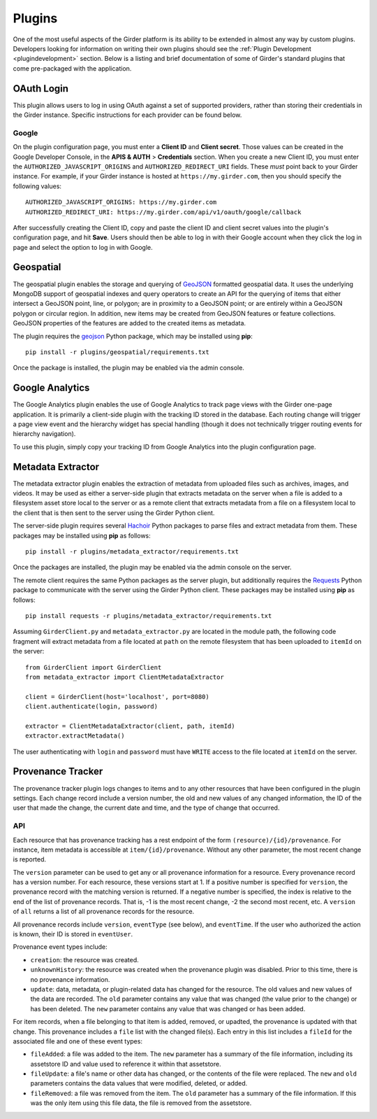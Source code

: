 .. _plugins:

Plugins
=======

One of the most useful aspects of the Girder platform is its ability to be extended in
almost any way by custom plugins. Developers looking for information on writing
their own plugins should see the :ref:`Plugin Development <plugindevelopment>` section. Below is
a listing and brief documentation of some of Girder's standard plugins that come
pre-packaged with the application.

OAuth Login
-----------

This plugin allows users to log in using OAuth against a set of supported providers,
rather than storing their credentials in the Girder instance. Specific instructions
for each provider can be found below.

Google
******

On the plugin configuration page, you must enter a **Client ID** and **Client secret**.
Those values can be created in the Google Developer Console, in the **APIS & AUTH** >
**Credentials** section. When you create a new Client ID, you must enter the
``AUTHORIZED_JAVASCRIPT_ORIGINS`` and ``AUTHORIZED_REDIRECT_URI`` fields. These *must*
point back to your Girder instance. For example, if your Girder instance is hosted
at ``https://my.girder.com``, then you should specify the following values: ::

    AUTHORIZED_JAVASCRIPT_ORIGINS: https://my.girder.com
    AUTHORIZED_REDIRECT_URI: https://my.girder.com/api/v1/oauth/google/callback

After successfully creating the Client ID, copy and paste the client ID and client
secret values into the plugin's configuration page, and hit **Save**. Users should
then be able to log in with their Google account when they click the log in page
and select the option to log in with Google.

Geospatial
----------

The geospatial plugin enables the storage and querying of `GeoJSON <http://geojson.org>`_
formatted geospatial data. It uses the underlying MongoDB support of geospatial
indexes and query operators to create an API for the querying of items that
either intersect a GeoJSON point, line, or polygon; are in proximity to a
GeoJSON point; or are entirely within a GeoJSON polygon or circular region. In
addition, new items may be created from GeoJSON features or feature collections.
GeoJSON properties of the features are added to the created items as metadata.

The plugin requires the `geojson <https://pypi.python.org/pypi/geojson/>`_
Python package, which may be installed using **pip**: ::

    pip install -r plugins/geospatial/requirements.txt

Once the package is installed, the plugin may be enabled via the admin console.

Google Analytics
----------------

The Google Analytics plugin enables the use of Google Analytics to track
page views with the Girder one-page application. It is primarily a client-side
plugin with the tracking ID stored in the database. Each routing change will
trigger a page view event and the hierarchy widget has special handling (though
it does not technically trigger routing events for hierarchy navigation).

To use this plugin, simply copy your tracking ID from Google Analytics into the
plugin configuration page.

Metadata Extractor
------------------

The metadata extractor plugin enables the extraction of metadata from uploaded
files such as archives, images, and videos. It may be used as either a
server-side plugin that extracts metadata on the server when a file is added
to a filesystem asset store local to the server or as a remote client that
extracts metadata from a file on a filesystem local to the client that is then
sent to the server using the Girder Python client.

The server-side plugin requires several `Hachoir <https://bitbucket.org/haypo/hachoir/wiki/Home>`_
Python packages to parse files and extract metadata from them. These packages
may be installed using **pip** as follows: ::

    pip install -r plugins/metadata_extractor/requirements.txt

Once the packages are installed, the plugin may be enabled via the admin
console on the server.

The remote client requires the same Python packages as the server plugin, but
additionally requires the `Requests <http://docs.python-requests.org/en/latest>`_ Python
package to communicate with the server using the Girder Python client. These
packages may be installed using **pip** as follows: ::

    pip install requests -r plugins/metadata_extractor/requirements.txt

Assuming ``GirderClient.py`` and ``metadata_extractor.py`` are located in
the module path, the following code fragment will extract metadata from a file
located at ``path`` on the remote filesystem that has been uploaded to
``itemId`` on the server: ::

    from GirderClient import GirderClient
    from metadata_extractor import ClientMetadataExtractor

    client = GirderClient(host='localhost', port=8080)
    client.authenticate(login, password)

    extractor = ClientMetadataExtractor(client, path, itemId)
    extractor.extractMetadata()

The user authenticating with ``login`` and ``password`` must have ``WRITE``
access to the file located at ``itemId`` on the server.

Provenance Tracker
------------------

The provenance tracker plugin logs changes to items and to any other resources
that have been configured in the plugin settings.  Each change record include a
version number, the old and new values of any changed information, the ID of
the user that made the change, the current date and time, and the type of
change that occurred.

API
***

Each resource that has provenance tracking has a rest endpoint of the form
``(resource)/{id}/provenance``.  For instance, item metadata is accessible at
``item/{id}/provenance``.  Without any other parameter, the most recent change
is reported.

The ``version`` parameter can be used to get any or all provenance information
for a resource.  Every provenance record has a version number.  For each
resource, these versions start at 1.  If a positive number is specified for
``version``, the provenance record with the matching version is returned.  If a
negative number is specified, the index is relative to the end of the list of
provenance records.  That is, -1 is the most recent change, -2 the second most
recent, etc.  A ``version`` of ``all`` returns a list of all provenance records
for the resource.

All provenance records include ``version``, ``eventType`` (see below), and
``eventTime``.  If the user who authorized the action is known, their ID is
stored in ``eventUser``.

Provenance event types include:

- ``creation``: the resource was created.

- ``unknownHistory``: the resource was created when the provenance plugin was
  disabled.  Prior to this time, there is no provenance information.

- ``update``: data, metadata, or plugin-related data has changed for the
  resource.  The old values and new values of the data are recorded.  The
  ``old``  parameter contains any value that was changed (the value prior to
  the change) or has been deleted.  The ``new`` parameter contains any value
  that was changed or has been added.

For item records, when a file belonging to that item is added, removed, or
upadted, the provenance is updated with that change.  This provenance includes
a ``file`` list with the changed file(s).  Each entry in this list includes a
``fileId`` for the associated file and one of these event types:

- ``fileAdded``: a file was added to the item.  The ``new`` parameter has a
  summary of the file information, including its assetstore ID and value used
  to reference it within that assetstore.

- ``fileUpdate``: a file's name or other data has changed, or the contents of
  the file were replaced.  The ``new`` and ``old`` parameters contains the data
  values that were modified, deleted, or added.

- ``fileRemoved``: a file was removed from the item.  The ``old`` parameter has
  a summary of the file information.  If this was the only item using this file
  data, the file is removed from the assetstore.
